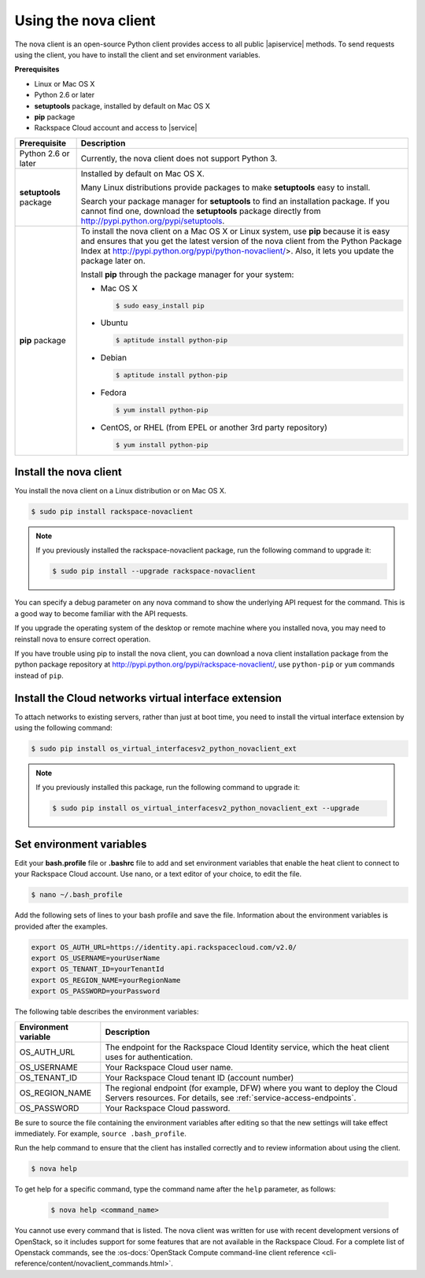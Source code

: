 .. _request-using-nova-client:

Using the nova client
~~~~~~~~~~~~~~~~~~~~~

The nova client is an open-source Python client provides access to all public |apiservice| 
methods. To send requests using the client, you have to install the client and set 
environment variables.

**Prerequisites**

- Linux or Mac OS X
- Python 2.6 or later
- **setuptools** package, installed by default on Mac OS X
- **pip** package
- Rackspace Cloud account and access to |service|

+--------------------+--------------------------------------------------------+
| Prerequisite       | Description                                            |
+====================+========================================================+
| Python 2.6 or      | Currently, the nova client does not support Python 3.  |
| later              |                                                        |
+--------------------+--------------------------------------------------------+
| **setuptools**     | Installed by default on Mac OS X.                      |
| package            |                                                        |
|                    | Many Linux distributions provide packages to make      |
|                    | **setuptools** easy to install.                        |
|                    |                                                        |
|                    | Search your package manager for **setuptools** to find |
|                    | an installation package. If you cannot find one,       |
|                    | download the **setuptools** package directly from      |
|                    | http://pypi.python.org/pypi/setuptools.                |
+--------------------+--------------------------------------------------------+
| **pip** package    | To install the nova client on a Mac OS X or Linux      |
|                    | system, use **pip** because it is easy and ensures     |
|                    | that you get the latest version of the nova client     |
|                    | from the Python Package Index at                       |
|                    | http://pypi.python.org/pypi/python-novaclient/>.       |
|                    | Also, it lets you update the package later on.         |
|                    |                                                        |
|                    | Install **pip** through the package manager for your   |
|                    | system:                                                |
|                    |                                                        |
|                    | -  Mac OS X                                            |
|                    |                                                        |
|                    |    .. code::                                           |
|                    |                                                        |
|                    |        $ sudo easy_install pip                         |
|                    |                                                        |
|                    | -  Ubuntu                                              |
|                    |                                                        |
|                    |    .. code::                                           |
|                    |                                                        |
|                    |        $ aptitude install python-pip                   |
|                    |                                                        |
|                    | -  Debian                                              |
|                    |                                                        |
|                    |    .. code::                                           |
|                    |                                                        |
|                    |        $ aptitude install python-pip                   |
|                    |                                                        |
|                    | -  Fedora                                              |
|                    |                                                        |
|                    |    .. code::                                           |
|                    |                                                        |
|                    |        $ yum install python-pip                        |
|                    |                                                        |
|                    | -  CentOS, or RHEL (from EPEL or another 3rd party     |
|                    |    repository)                                         |
|                    |                                                        |
|                    |    .. code::                                           |
|                    |                                                        |
|                    |        $ yum install python-pip                        |
|                    |                                                        |
+--------------------+--------------------------------------------------------+

.. _install-nova-client:

Install the nova client
^^^^^^^^^^^^^^^^^^^^^^^^^

You install the nova client on a Linux distribution or on Mac OS X. 

.. code::

     $ sudo pip install rackspace-novaclient
     
.. note::

   If you previously installed the rackspace-novaclient package, run the following
   command to upgrade it:

   .. code::

        $ sudo pip install --upgrade rackspace-novaclient

You can specify a debug parameter on any nova command to show the underlying API request 
for the command. This is a good way to become familiar with the API requests.


If you upgrade the operating system of the desktop or remote machine where you installed 
nova, you may need to reinstall nova to ensure correct operation.

If you have trouble using pip to install the nova client, you can download a nova client 
installation package from the python package repository at http://pypi.python.org/pypi/rackspace-novaclient/,
use ``python-pip`` or ``yum`` commands instead of ``pip``.

.. _install-virtual-int-ext:

Install the Cloud networks virtual interface extension
^^^^^^^^^^^^^^^^^^^^^^^^^^^^^^^^^^^^^^^^^^^^^^^^^^^^^^

To attach networks to existing servers, rather than just at boot time, you need to
install the virtual interface extension by using the following command:

.. code::

   $ sudo pip install os_virtual_interfacesv2_python_novaclient_ext
   
.. note::

   If you previously installed this package, run the following command to upgrade it:

   .. code::

        $ sudo pip install os_virtual_interfacesv2_python_novaclient_ext --upgrade   

.. _set-environment-variables:

Set environment variables
^^^^^^^^^^^^^^^^^^^^^^^^^^^^

Edit your **bash.profile** file or **.bashrc** file to add and set environment
variables that enable the heat client to connect to your Rackspace
Cloud account. Use nano, or a text editor of your choice, to edit the file.

.. code::

     $ nano ~/.bash_profile

Add the following sets of lines to your bash profile and save the file.
Information about the environment variables is provided after the examples.

.. code::

     export OS_AUTH_URL=https://identity.api.rackspacecloud.com/v2.0/
     export OS_USERNAME=yourUserName
     export OS_TENANT_ID=yourTenantId
     export OS_REGION_NAME=yourRegionName
     export OS_PASSWORD=yourPassword

The following table describes the environment variables:

+-----------------------+--------------------------------------------------+
| Environment variable  | Description                                      |
+=======================+==================================================+
| OS_AUTH_URL           | The endpoint for the Rackspace Cloud Identity    |
|                       | service, which the heat client uses for          |
|                       | authentication.                                  |
+-----------------------+--------------------------------------------------+
| OS_USERNAME           | Your Rackspace Cloud user name.                  |
+-----------------------+--------------------------------------------------+
| OS_TENANT_ID          | Your Rackspace Cloud tenant ID (account number)  |
+-----------------------+--------------------------------------------------+
| OS_REGION_NAME        | The regional endpoint (for example, DFW) where   |
|                       | you want to deploy the Cloud Servers resources.  |
|                       | For details, see :ref:`service-access-endpoints`.|
+-----------------------+--------------------------------------------------+
| OS_PASSWORD           | Your Rackspace Cloud password.                   |
+-----------------------+--------------------------------------------------+

Be sure to source the file containing the environment variables after editing so that the 
new settings will take effect immediately. For example, ``source .bash_profile``.

Run the help command to ensure that the client has installed correctly and to review 
information about using the client.

.. code::

     $ nova help

To get help for a specific command, type the command name after the ``help`` parameter, 
as follows:

   .. code::  

       $ nova help <command_name> 

You cannot use every command that is listed. The nova client was written for use with 
recent development versions of OpenStack, so it includes support for some features that are 
not available in the Rackspace Cloud. For a complete list of Openstack commands, see the 
:os-docs:`OpenStack Compute command-line client reference
<cli-reference/content/novaclient_commands.html>`. 
